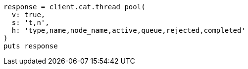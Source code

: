 [source, ruby]
----
response = client.cat.thread_pool(
  v: true,
  s: 't,n',
  h: 'type,name,node_name,active,queue,rejected,completed'
)
puts response
----
